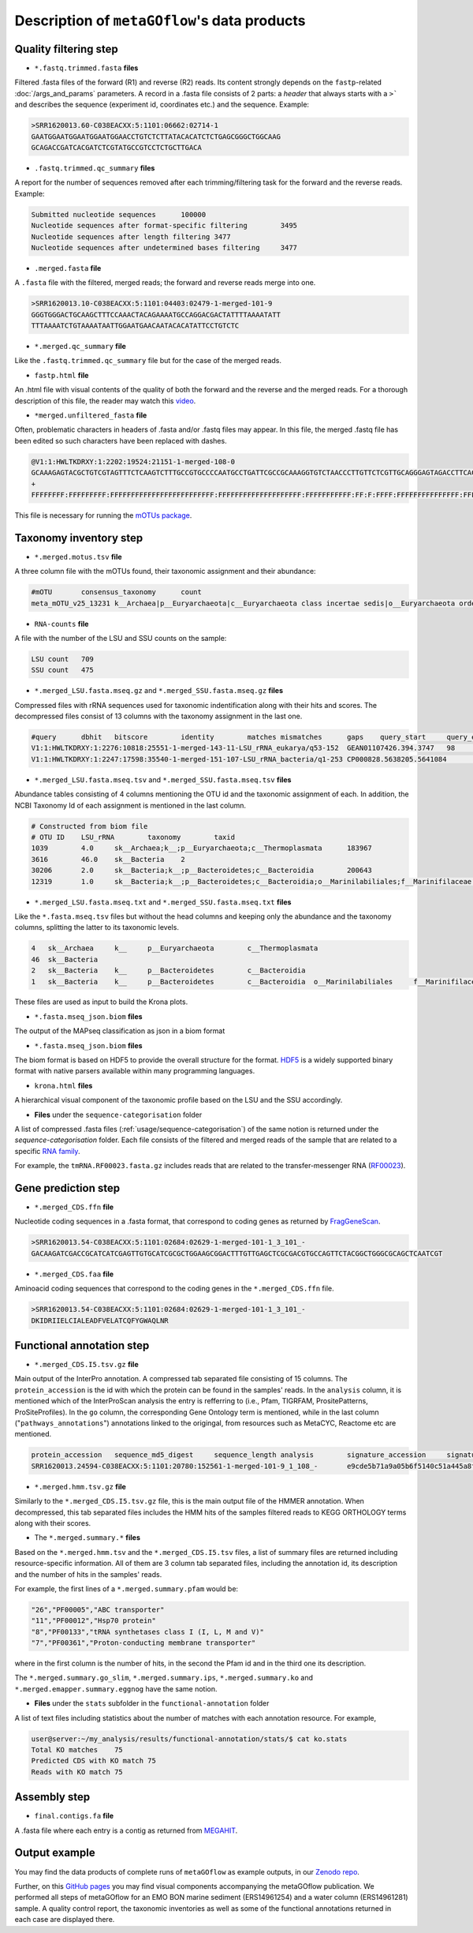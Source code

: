 .. _data_products:

Description of ``metaGOflow``'s data products
=============================================


Quality filtering step
-----------------------

- ``*.fastq.trimmed.fasta`` **files** 
Filtered .fasta files of the forward (R1) and reverse (R2) reads. Its content strongly depends on the 
``fastp``-related :doc:`/args_and_params` parameters. 
A record in a .fasta file consists of 2 parts: a *header* that always starts with a ``>``` and describes
the sequence (experiment id, coordinates etc.) and the sequence. 
Example:

.. code-block:: bash

    >SRR1620013.60-C038EACXX:5:1101:06662:02714-1
    GAATGGAATGGAATGGAATGGAACCTGTCTCTTATACACATCTCTGAGCGGGCTGGCAAG
    GCAGACCGATCACGATCTCGTATGCCGTCCTCTGCTTGACA

- ``.fastq.trimmed.qc_summary`` **files**
A report for the number of sequences removed after each trimming/filtering task
for the forward and the reverse reads.
Example:

.. code-block:: bash

    Submitted nucleotide sequences	100000
    Nucleotide sequences after format-specific filtering	3495
    Nucleotide sequences after length filtering	3477
    Nucleotide sequences after undetermined bases filtering	3477

- ``.merged.fasta`` **file**
A ``.fasta`` file with the filtered, merged reads; the forward and reverse reads merge into one. 

.. code-block:: bash

    >SRR1620013.10-C038EACXX:5:1101:04403:02479-1-merged-101-9
    GGGTGGGACTGCAAGCTTTCCAAACTACAGAAAATGCCAGGACGACTATTTTAAAATATT
    TTTAAAATCTGTAAAATAATTGGAATGAACAATACACATATTCCTGTCTC


- ``*.merged.qc_summary`` **file**
Like the ``.fastq.trimmed.qc_summary`` file but for the case of the merged reads.


- ``fastp.html`` **file**
An .html file with visual contents of the quality of both the forward and the reverse 
and the merged reads. 
For a thorough description of this file, the reader may watch this `video <https://youtu.be/VrIW4EcHly4?t=510>`_.


- ``*merged.unfiltered_fasta`` **file** 
Often, problematic characters in headers of .fasta and/or .fastq files may appear. 
In this file, the merged .fastq file has been edited so such characters have been replaced with dashes.


.. code-block:: bash

    @V1:1:HWLTKDRXY:1:2202:19524:21151-1-merged-108-0
    GCAAAGAGTACGCTGTCGTAGTTTCTCAAGTCTTTGCCGTGCCCCAATGCCTGATTCGCCGCAAAGGTGTCTAACCCTTGTTCTCGTTGCAGGGAGTAGACCTTCACC
    +
    FFFFFFFF:FFFFFFFFF:FFFFFFFFFFFFFFFFFFFFFFFFF:FFFFFFFFFFFFFFFFFFFF:FFFFFFFFFFF:FF:F:FFFF:FFFFFFFFFFFFFFF:FFFF


This file is necessary for running the `mOTUs package <https://github.com/motu-tool/mOTUs>`_.




Taxonomy inventory step 
------------------------

- ``*.merged.motus.tsv`` **file**
A three column file with the mOTUs found, their taxonomic assignment and their abundance:

.. code-block:: bash

    #mOTU	consensus_taxonomy	count
    meta_mOTU_v25_13231	k__Archaea|p__Euryarchaeota|c__Euryarchaeota class incertae sedis|o__Euryarchaeota order incertae sedis|f__Euryarchaeota fam. incertae sedis|g__Euryarchaeota gen. incertae sedis|s__uncultured Candidatus Thalassoarchaea euryarchaeote	12


- ``RNA-counts`` **file**

A file with the number of the LSU and SSU counts on the sample:

.. code-block:: bash 

    LSU count	709
    SSU count	475


- ``*.merged_LSU.fasta.mseq.gz`` and ``*.merged_SSU.fasta.mseq.gz`` **files** 

Compressed files with rRNA sequences used for taxonomic indentification along with their hits and scores. 
The decompressed files consist of 13 columns with the taxonomy assignment in the last one. 

.. code-block:: bash

    #query	dbhit	bitscore	identity	matches	mismatches	gaps	query_start	query_end	dbhit_start	dbhit_end	strand		SILVA	
    V1:1:HWLTKDRXY:1:2276:10818:25551-1-merged-143-11-LSU_rRNA_eukarya/q53-152	GEAN01107426.394.3747	98	0.9900000095367432	99	1	0	0	100	2246	2346	+		sk__Eukaryota;k__Metazoa;p__Arthropoda;c__Hexanauplia;o__Calanoida;f__Temoridae;g__Eurytemora;s__Eurytemora_affinis	
    V1:1:HWLTKDRXY:1:2247:17598:35540-1-merged-151-107-LSU_rRNA_bacteria/q1-253	CP000828.5638205.5641084	163	0.8589743375778198	201	32	1	0	233	26	260	+		sk__Bacteria;k__;p__Cyanobacteria;c__;o__Synechococcales	



- ``*.merged_LSU.fasta.mseq.tsv`` and ``*.merged_SSU.fasta.mseq.tsv`` **files**

Abundance tables consisting of 4 columns mentioning the OTU id and the taxonomic assignment of each. 
In addition, the NCBI Taxonomy Id of each assignment is mentioned in the last column. 


.. code-block:: bash

    # Constructed from biom file
    # OTU ID	LSU_rRNA	taxonomy	taxid
    1039	4.0	sk__Archaea;k__;p__Euryarchaeota;c__Thermoplasmata	183967
    3616	46.0	sk__Bacteria	2
    30206	2.0	sk__Bacteria;k__;p__Bacteroidetes;c__Bacteroidia	200643
    12319	1.0	sk__Bacteria;k__;p__Bacteroidetes;c__Bacteroidia;o__Marinilabiliales;f__Marinifilaceae	1573805


- ``*.merged_LSU.fasta.mseq.txt`` and ``*.merged_SSU.fasta.mseq.txt`` **files**

Like the ``*.fasta.mseq.tsv`` files but without the head columns and keeping only the abundance and the taxonomy columns, splitting 
the latter to its taxonomic levels. 


.. code-block:: bash 

    4	sk__Archaea	k__	p__Euryarchaeota	c__Thermoplasmata
    46	sk__Bacteria
    2	sk__Bacteria	k__	p__Bacteroidetes	c__Bacteroidia
    1	sk__Bacteria	k__	p__Bacteroidetes	c__Bacteroidia	o__Marinilabiliales	f__Marinifilaceae

These files are used as input to build the Krona plots. 


- ``*.fasta.mseq_json.biom`` **files** 

The output of the MAPseq classification as json in a biom format 



- ``*.fasta.mseq_json.biom`` **files** 

The biom format is based on HDF5 to provide the overall structure for the format. 
`HDF5 <https://www.hdfgroup.org>`_ is a widely supported binary format with native parsers available within many programming languages.




- ``krona.html`` **files**


A hierarchical visual component of the taxonomic profile based on the LSU and the SSU accordingly. 


.. image:: images/krona.png
   :width: 850



- **Files** under the ``sequence-categorisation`` folder

A list of compressed .fasta files  (:ref:`usage/sequence-categorisation`) of the same notion is returned under the `sequence-categorisation` folder. 
Each file consists of the filtered and merged reads of the sample that are related to a specific `RNA family <https://rfam.org>`_.

For example, the ``tmRNA.RF00023.fasta.gz`` includes reads that are related to the  
transfer-messenger RNA (`RF00023 <https://rfam.org/family/RF00023>`_).





Gene prediction step 
--------------------

- ``*.merged_CDS.ffn`` **file**

Nucleotide coding sequences in a .fasta format,
that correspond to coding genes as returned by `FragGeneScan <https://pubmed.ncbi.nlm.nih.gov/20805240/>`_.

.. code-block:: bash

    >SRR1620013.54-C038EACXX:5:1101:02684:02629-1-merged-101-1_3_101_-
    GACAAGATCGACCGCATCATCGAGTTGTGCATCGCGCTGGAAGCGGACTTTGTTGAGCTCGCGACGTGCCAGTTCTACGGCTGGGCGCAGCTCAATCGT


- ``*.merged_CDS.faa`` **file**

Aminoacid coding sequences that correspond to the coding genes in the ``*.merged_CDS.ffn`` file.


.. code-block:: bash

    >SRR1620013.54-C038EACXX:5:1101:02684:02629-1-merged-101-1_3_101_-
    DKIDRIIELCIALEADFVELATCQFYGWAQLNR



Functional annotation step 
--------------------------



- ``*.merged_CDS.I5.tsv.gz`` **file**

Main output of the InterPro annotation. 
A compressed tab separated file consisting of 15 columns. 
The ``protein_accession`` is the id with which the protein can be found in the samples' reads. 
In the ``analysis`` column, it is mentioned which of the InterProScan analysis the entry is refferring to 
(i.e., Pfam, TIGRFAM, PrositePatterns, ProSiteProfiles).
In the ``go`` column, the corresponding Gene Ontology term is mentioned, 
while in the last column ("``pathways_annotations``") annotations linked to the origingal, from resources such as MetaCYC, Reactome etc are mentioned. 

.. code-block:: bash

    protein_accession	sequence_md5_digest	sequence_length	analysis	signature_accession	signature_description	start_location	stop_location	score	status	date	accession	description	go	pathways_annotations
    SRR1620013.24594-C038EACXX:5:1101:20780:152561-1-merged-101-9_1_108_-	e9cde5b71a9a05b6f5140c51a445a8f4	36	Pfam	PF00742	Homoserine dehydrogenase	3	36	3.3E-10	T	28-04-2023IPR001342	Homoserine dehydrogenase, catalytic	GO:0006520	MetaCyc: PWY-2941|MetaCyc: PWY-2942|MetaCyc: PWY-5097|MetaCyc: PWY-6160|MetaCyc: PWY-6559|MetaCyc: PWY-6562|MetaCyc: PWY-7153|MetaCyc: PWY-7977



- ``*.merged.hmm.tsv.gz`` **file**

Similarly to the ``*.merged_CDS.I5.tsv.gz`` file, this is the main output file of the HMMER annotation. 
When decompressed, this tab separated files includes the HMM hits of the samples filtered reads to KEGG ORTHOLOGY terms
along with their scores. 


.. code-block:: bash
    query_name	query_accession	tlen	target_name	target_accession	qlen	full_sequence_e-value	full_sequence_score	full_sequence_bias	#	of	c-evalue	i-evalue	domain_score	domain_bias	hmm_coord_from	hmm_coord_to	ali_coord_from	ali_coord_to	env_coord_from	env_coord_to	acc	description_of_target
    SRR1620013.78392-C038EACXX:5:1103:10865:63862-1-merged-101-2_2_100_-	-	33	K00426	-	447	1.2e-09	36.2	0.1	1	1	1.6e-13	1.2e-09	36.1	0.1	136	168	1	33133	0.97	-




- The ``*.merged.summary.*`` **files**

Based on the ``*.merged.hmm.tsv`` and the ``*.merged_CDS.I5.tsv`` files, a list of summary files are returned 
including resource-specific information. 
All of them are 3 column tab separated files, including the annotation id, its description and the number of hits in the samples' reads.

For example, the first lines of a ``*.merged.summary.pfam`` would be:

.. code-block:: bash
    
    "26","PF00005","ABC transporter"
    "11","PF00012","Hsp70 protein"
    "8","PF00133","tRNA synthetases class I (I, L, M and V)"
    "7","PF00361","Proton-conducting membrane transporter"

where in the first column is the number of hits, in the second the Pfam id and in the third one its description.

The ``*.merged.summary.go_slim``, ``*.merged.summary.ips``, ``*.merged.summary.ko`` and ``*.merged.emapper.summary.eggnog``
have the same notion.


- **Files** under the ``stats`` subfolder in the ``functional-annotation`` folder

A list of text files including statistics about the number of matches with each annotation resource. 
For example, 

.. code-block:: bash 

    user@server:~/my_analysis/results/functional-annotation/stats/$ cat ko.stats
    Total KO matches	75
    Predicted CDS with KO match	75
    Reads with KO match	75


Assembly step 
-------------

- ``final.contigs.fa`` **file**

A .fasta file where each entry is a contig as returned from `MEGAHIT <https://doi.org/10.1093/bioinformatics/btv033>`_.


Output example
--------------

You may find the data products of complete runs of ``metaGOflow`` as example outputs,
in our `Zenodo repo <https://zenodo.org/record/8046421>`_.

Further, on this `GitHub pages <https://data.emobon.embrc.eu/MetaGOflow/>`_  you may find
visual components accompanying the metaGOflow publication. 
We performed all steps of metaGOflow for an EMO BON marine sediment (ERS14961254) and a water column (ERS14961281) sample. 
A quality control report, the taxonomic inventories as well as some of the functional annotations returned in each case are displayed there.












